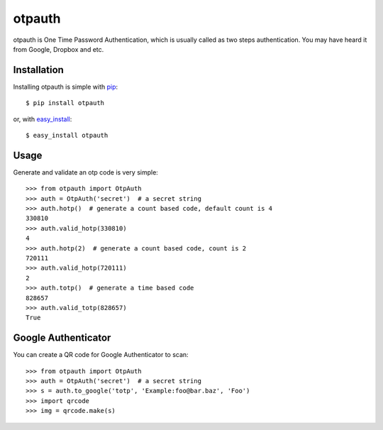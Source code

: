 otpauth
=======

otpauth is One Time Password Authentication, which is usually called as
two steps authentication. You may have heard it from Google, Dropbox and
etc.

.. image:: https://badge.fury.io/py/otpauth.png
    :target: http://badge.fury.io/py/otpauth
.. image:: https://travis-ci.org/lepture/otpauth.png?branch=master
    :target: https://travis-ci.org/lepture/otpauth
.. image:: https://coveralls.io/repos/lepture/otpauth/badge.png?branch=master
    :target: https://coveralls.io/r/lepture/otpauth


Installation
------------

Installing otpauth is simple with pip_::

    $ pip install otpauth

or, with easy_install_::

    $ easy_install otpauth


.. _pip: http://www.pip-installer.org/
.. _easy_install: http://pypi.python.org/pypi/setuptools


Usage
-----

Generate and validate an otp code is very simple::

    >>> from otpauth import OtpAuth
    >>> auth = OtpAuth('secret')  # a secret string
    >>> auth.hotp()  # generate a count based code, default count is 4
    330810
    >>> auth.valid_hotp(330810)
    4
    >>> auth.hotp(2)  # generate a count based code, count is 2
    720111
    >>> auth.valid_hotp(720111)
    2
    >>> auth.totp()  # generate a time based code
    828657
    >>> auth.valid_totp(828657)
    True


Google Authenticator
--------------------

You can create a QR code for Google Authenticator to scan::

    >>> from otpauth import OtpAuth
    >>> auth = OtpAuth('secret')  # a secret string
    >>> s = auth.to_google('totp', 'Example:foo@bar.baz', 'Foo')
    >>> import qrcode
    >>> img = qrcode.make(s)
